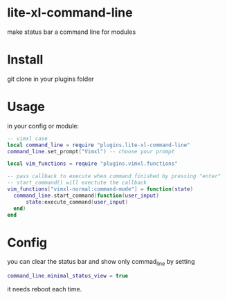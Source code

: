 * lite-xl-command-line
make status bar a command line for modules

* Install

git clone in your plugins folder

* Usage
in your config or module: 

#+begin_src lua
-- vimxl case
local command_line = require "plugins.lite-xl-command-line"
command_line.set_prompt("Vimxl") -- choose your prompt

local vim_functions = require "plugins.vimxl.functions"

-- pass callback to execute when command finished by pressing "enter"
-- start_command() will exectute the callback
vim_functions["vimxl-normal:command-mode"] = function(state)
  command_line.start_command(function(user_input)
      state:execute_command(user_input)
  end)
end

#+end_src

* Config
you can clear the status bar and show only commad_line by setting

#+begin_src lua
command_line.minimal_status_view = true
#+end_src

it needs reboot each time.
